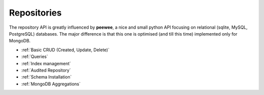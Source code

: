 Repositories
============

The repository API is greatly influenced by **peewee**, a nice and small python API focusing on relational (sqlite, MySQL, PostgreSQL) databases. The major
difference is that this one is optimised (and till this time) implemented only for MongoDB.

* :ref:`Basic CRUD (Created, Update, Delete)`
* :ref:`Queries`
* :ref:`Index management`
* :ref:`Audited Repository`
* :ref:`Schema Installation`
* :ref:`MongoDB Aggregations`
